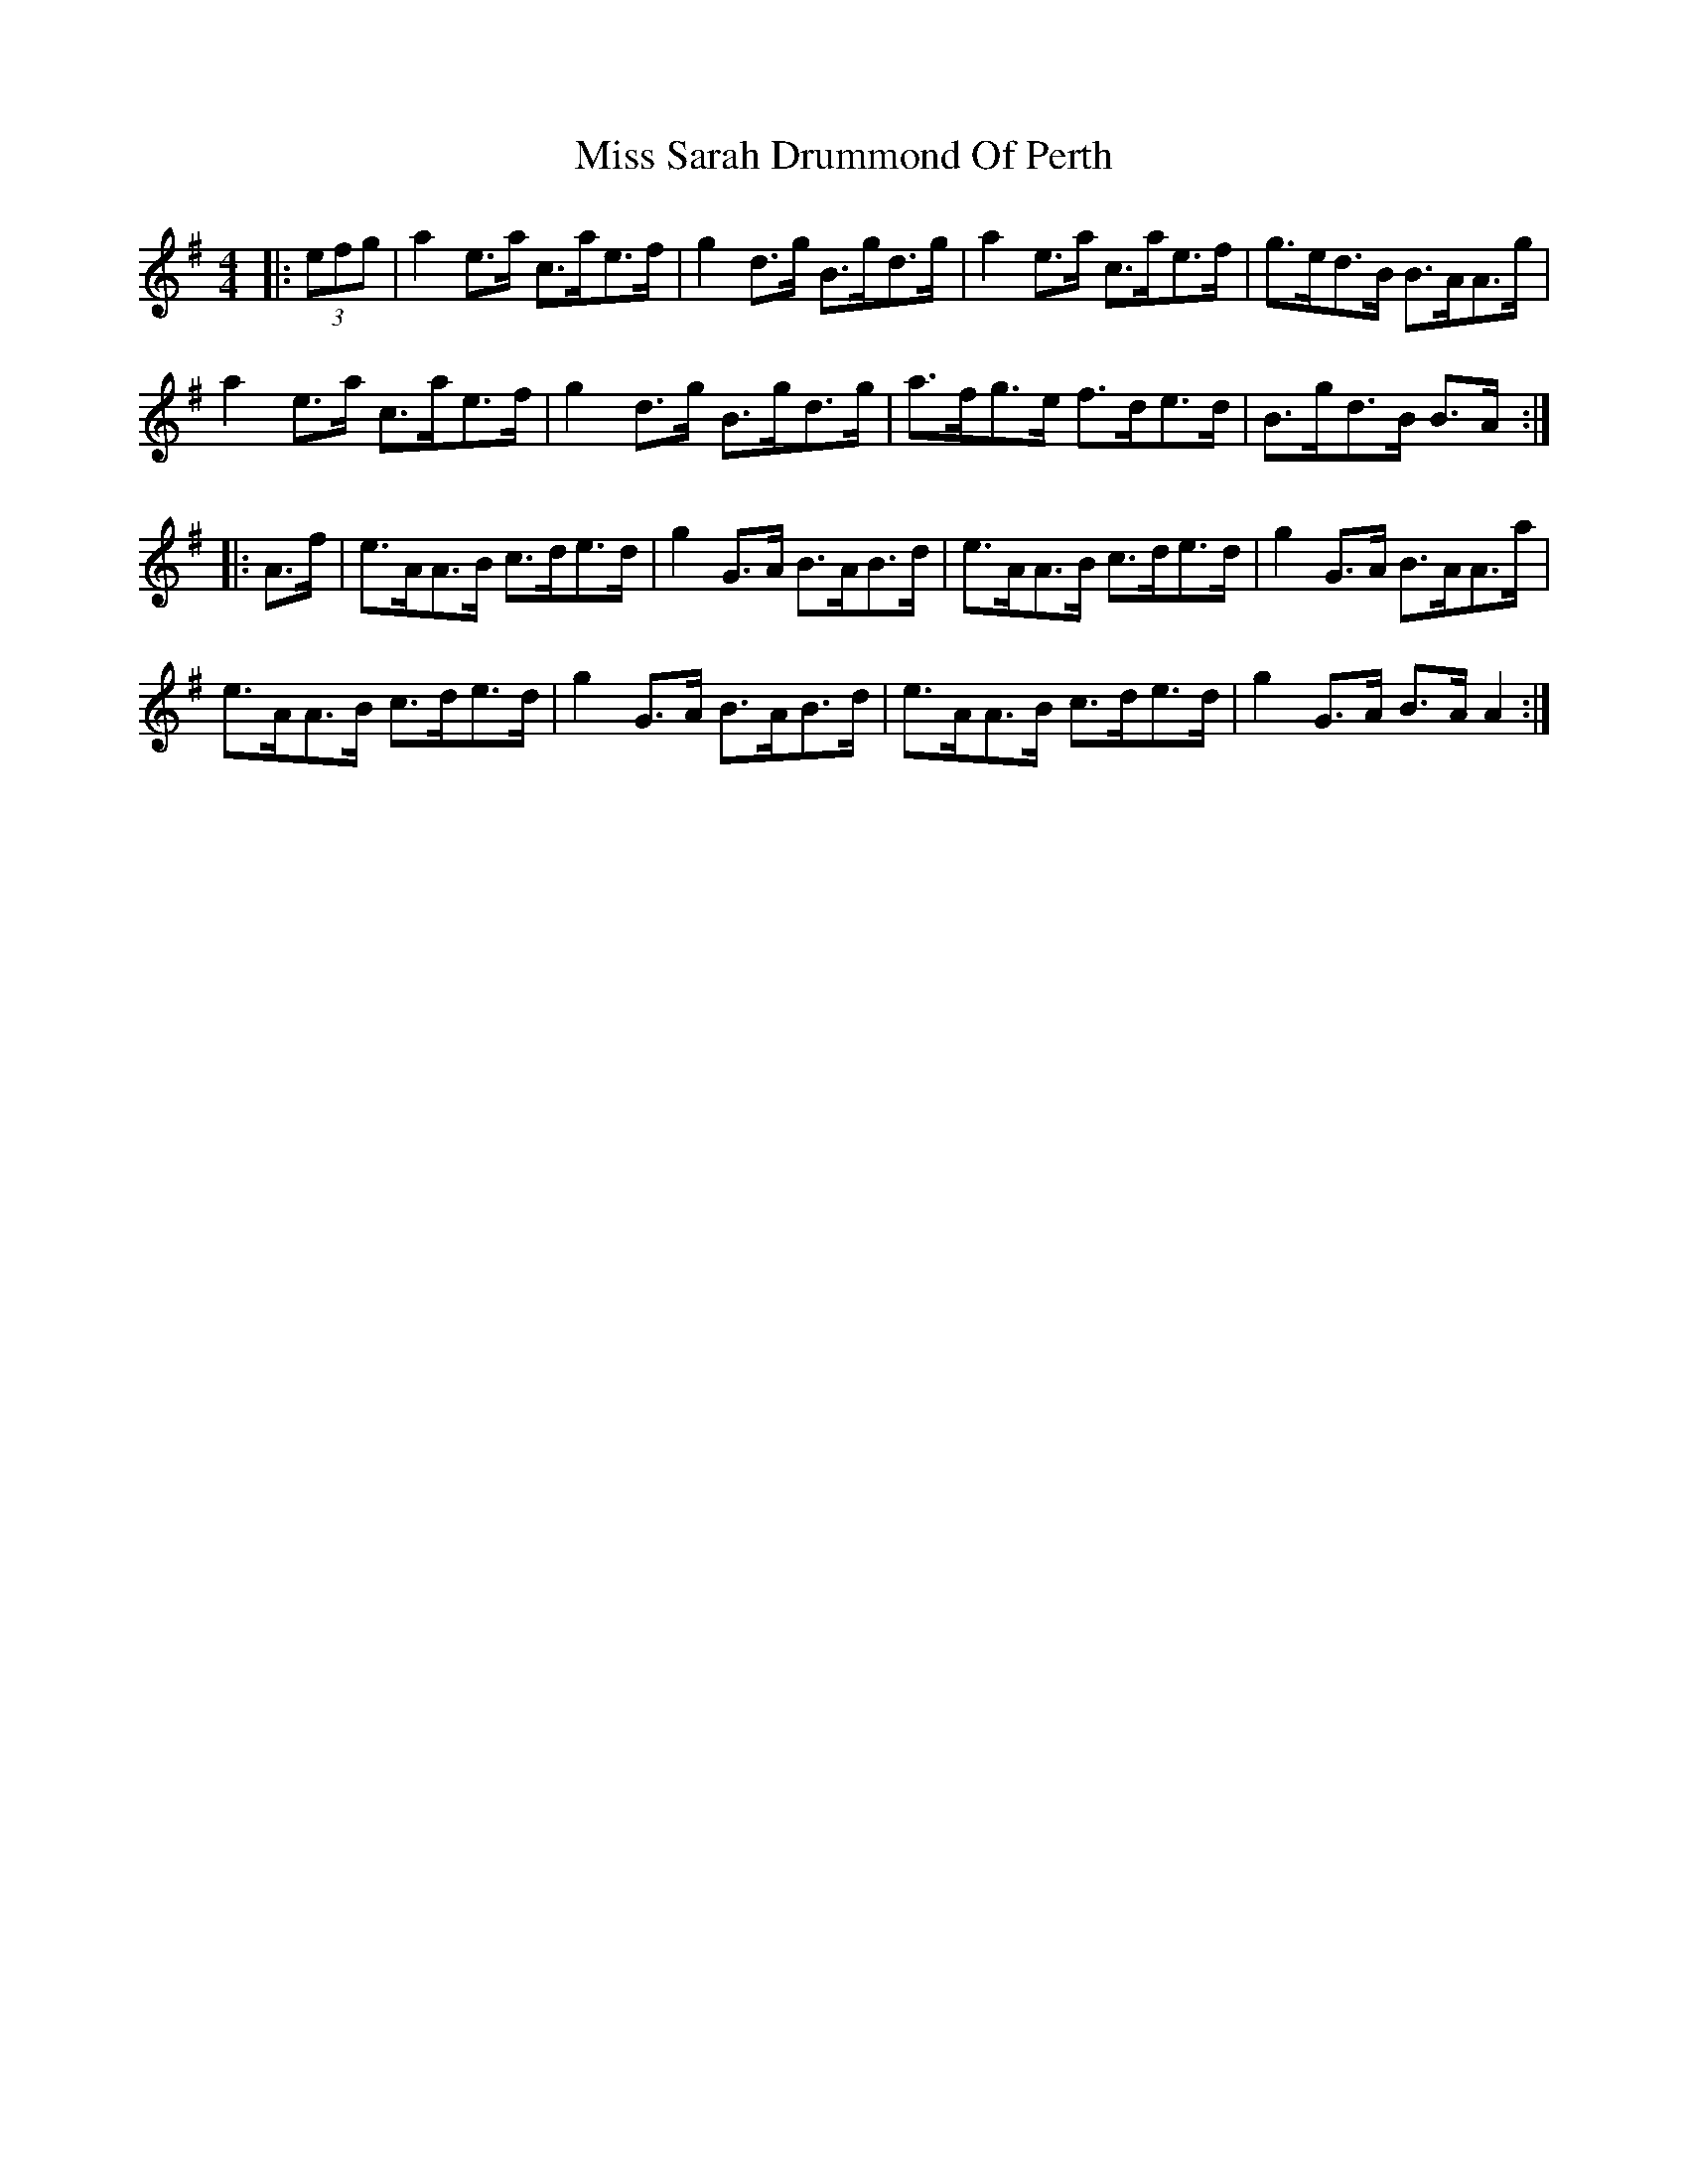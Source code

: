 X: 27228
T: Miss Sarah Drummond Of Perth
R: strathspey
M: 4/4
K: Adorian
|:(3efg|a2 e>a c>ae>f|g2 d>g B>gd>g|a2 e>a c>ae>f|g>ed>B B>AA>g|
a2 e>a c>ae>f|g2 d>g B>gd>g|a>fg>e f>de>d|B>gd>B B>A:|
|:A>f|e>AA>B c>de>d|g2 G>A B>AB>d|e>AA>B c>de>d|g2 G>A B>AA>a|
e>AA>B c>de>d|g2 G>A B>AB>d|e>AA>B c>de>d|g2 G>A B>A A2:|

